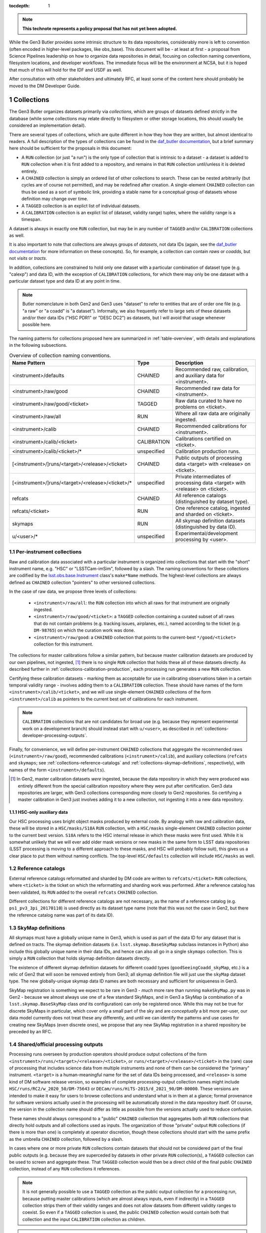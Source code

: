 
:tocdepth: 1

.. Please do not modify tocdepth; will be fixed when a new Sphinx theme is shipped.

.. sectnum::

.. TODO: Delete the note below before merging new content to the master branch.

.. note::

   **This technote represents a policy proposal that has not yet been adopted.**

While the Gen3 Butler provides some intrinsic structure to its data repositories, considerably more is left to convention (often encoded in higher-level packages, like obs_base).  This document will be - at least at first - a proposal from Science Pipelines leadership on how to organize data repositories in detail, focusing on collection naming conventions, filesystem locations, and developer workflows.  The immediate focus will be the environment at NCSA, but it is hoped that much of this will hold for the IDF and USDF as well.

After consultation with other stakeholders and ultimately RFC, at least some of the content here should probably be moved to the DM Developer Guide.


Collections
===========

The Gen3 Butler organizes datasets primarily via *collections*, which are groups of datasets defined strictly in the database (while some collections may relate directly to filesystem or other storage locations, this should usually be considered an implementation detail).

There are several types of collections, which are quite different in how they how they are written, but almost identical to readers.
A full description of the types of collections can be found in the `daf_butler documentation`_, but a brief summary here should be sufficient for the proposals in this document:

- A ``RUN`` collection (or just "a run") is the only type of collection that is intrinsic to a dataset - a dataset is added to ``RUN`` collection when it is first added to a repository, and remains in that ``RUN`` collection until/unless it is deleted entirely.
- A ``CHAINED`` collection is simply an ordered list of other collections to search.  These can be nested arbitrarily (but cycles are of course not permitted), and may be redefined after creation.  A single-element ``CHAINED`` collection can thus be used as a sort of symbolic link, providing a stable name for a conceptual group of datasets whose definition may change over time.
- A ``TAGGED`` collection is an explict list of individual datasets.
- A ``CALIBRATION`` collection is an explict list of (dataset, validity range) tuples, where the validity range is a timespan.

A dataset is always in exactly one ``RUN`` collection, but may be in any number of ``TAGGED`` and/or ``CALIBRATION`` collections as well.

It is also important to note that collections are always groups of *datasets*, not data IDs (again, see the `daf_butler documentation`_ for more information
on these concepts).
So, for example, a collection can contain *raws* or *coadds*, but not *visits* or *tracts*.

In addition, collections are constrained to hold only one dataset with a particular combination of dataset type (e.g. "calexp") and data ID, with the exception of ``CALIBRATION`` collections, for which there may only be one dataset with a particular dataset type and data ID at any point in time.

.. note::
   Butler nomenclature in both Gen2 and Gen3 uses "dataset" to refer to entities that are of order one file (e.g. "a raw" or "a coadd" is "a dataset").
   Informally, we also frequently refer to large sets of these datasets and/or their data IDs ("HSC PDR1" or "DESC DC2") as datasets, but I will avoid that usage whenever possible here.

The naming patterns for collections proposed here are summarized in :ref:`table-overview`, with details and explanations in the following subsections.

.. _table-overview:

.. table:: Overview of collection naming conventions.

   +---------------------------------------------------+-------------+-------------------------------------------------------------------------------+
   |                   Name Pattern                    |    Type     |                                  Description                                  |
   +===================================================+=============+===============================================================================+
   | <instrument>/defaults                             | CHAINED     | Recommended raw, calibration, and auxiliary data for <instrument>.            |
   +---------------------------------------------------+-------------+-------------------------------------------------------------------------------+
   | <instrument>/raw/good                             | CHAINED     | Recommended raw data for <instrument>.                                        |
   +---------------------------------------------------+-------------+-------------------------------------------------------------------------------+
   | <instrument>/raw/good/<ticket>                    | TAGGED      | Raw data curated to have no problems on <ticket>.                             |
   +---------------------------------------------------+-------------+-------------------------------------------------------------------------------+
   | <instrument>/raw/all                              | RUN         | Where all raw data are originally ingested.                                   |
   +---------------------------------------------------+-------------+-------------------------------------------------------------------------------+
   | <instrument>/calib                                | CHAINED     | Recommended calibrations for <instrument>.                                    |
   +---------------------------------------------------+-------------+-------------------------------------------------------------------------------+
   | <instrument>/calib/<ticket>                       | CALIBRATION | Calibrations certified on <ticket>.                                           |
   +---------------------------------------------------+-------------+-------------------------------------------------------------------------------+
   | <instrument>/calib/<ticket>/*                     | unspecified | Calibration production runs.                                                  |
   +---------------------------------------------------+-------------+-------------------------------------------------------------------------------+
   | [<instrument>/]runs/<target>/<release>/<ticket>   | CHAINED     | Public outputs of processing data <target> with <release> on <ticket>.        |
   +---------------------------------------------------+-------------+-------------------------------------------------------------------------------+
   | [<instrument>/]runs/<target>/<release>/<ticket>/* | unspecified | Private intermediates of processing data <target> with <release> on <ticket>. |
   +---------------------------------------------------+-------------+-------------------------------------------------------------------------------+
   | refcats                                           | CHAINED     | All reference catalogs (distinguished by dataset type).                       |
   +---------------------------------------------------+-------------+-------------------------------------------------------------------------------+
   | refcats/<ticket>                                  | RUN         | One reference catalog, ingested and sharded on <ticket>.                      |
   +---------------------------------------------------+-------------+-------------------------------------------------------------------------------+
   | skymaps                                           | RUN         | All skymap definition datasets (distinguished by data ID).                    |
   +---------------------------------------------------+-------------+-------------------------------------------------------------------------------+
   | u/<user>/*                                        | unspecified | Experimental/development processing by <user>.                                |
   +---------------------------------------------------+-------------+-------------------------------------------------------------------------------+

.. _daf_butler documentation: https://pipelines.lsst.io/v/weekly/modules/lsst.daf.butler/organizing.html

.. _collections-per-instrument:

Per-instrument collections
--------------------------

Raw and calibration data associated with a particular instrument is organized into collections that start with the "short" instrument name, e.g. "HSC" or "LSSTCam-imSim", followed by a slash.
The naming conventions for these collections are codified by the `lsst.obs.base.Instrument`_ class's ``make*Name`` methods.
The highest-level collections are always defined as ``CHAINED`` collection "pointers" to other versioned collections.

In the case of raw data, we propose three levels of collections:

 - ``<instrument>/raw/all``: the ``RUN`` collection into which all raws for that instrument are originally ingested.
 - ``<instrument>/raw/good/<ticket>``: a ``TAGGED`` collection containing a curated subset of all raws that do not contain problems (e.g. tracking issues, airplanes, etc.), named according to the ticket (e.g. ``DM-98765``) on which the curation work was done.
 - ``<instrument>/raw/good``: a ``CHAINED`` collection that points to the current-best ``*/good/<ticket>`` collection for this instrument.

The collections for master calibrations follow a similar pattern, but because master calibration datasets are produced by our own pipelines, not ingested, [#calibs-not-ingested]_ there is no single ``RUN`` collection that holds these all of these datasets directly.
As described further in :ref:`collections-calibration-production`, each processing run generates a new ``RUN`` collection.

Certifying these calibration datasets - marking them as acceptable for use in calibrating observations taken in a certain temporal validity range - involves adding them to a ``CALIBRATION`` collection.
These should have names of the form ``<instrument>/calib/<ticket>``, and we will use single-element ``CHAINED`` collections of the form ``<instrument>/calib`` as pointers to the current best set of calibrations for each instrument.

.. note::

   ``CALIBRATION`` collections that are not candidates for broad use (e.g. because they represent experimental work on a development branch) should instead start with ``u/<user>``, as described in :ref:`collections-developer-processing-outputs`.

Finally, for convenience, we will define per-instrument ``CHAINED`` collections that aggregate the recommended raws (``<instrument>/raw/good``), recommended calibrations (``<instrument>/calib``), and auxiliary collections (``refcats`` and ``skymaps``; see :ref:`collections-reference-catalogs` and :ref:`collections-skymap-definitions`, respectively), with names of the form ``<instrument>/defaults``).

.. _lsst.obs.base.Instrument: https://pipelines.lsst.io/v/weekly/py-api/lsst.obs.base.Instrument.html#lsst.obs.base.Instrument

.. [#calibs-not-ingested] In Gen2, master calibration datasets *were* ingested, because the data repository in which they were produced was entirely different from the special calibration repository where they were put after certification.  Gen3 data repositories are larger, with Gen3 collections corresponding more closely to Gen2 repositories.  So certifying a master calibration in Gen3 just involves adding it to a new collection, not ingesting it into a new data repository.

HSC-only auxiliary data
^^^^^^^^^^^^^^^^^^^^^^^

Our HSC processing uses bright object masks produced by external code.
By analogy with raw and calibration data, these will be stored in a ``HSC/masks/S18A`` ``RUN`` collection, with a ``HSC/masks`` single-element ``CHAINED`` collection pointer to the current best version.
``S18A`` refers to the HSC internal release in which these masks were first used.
While it is somewhat unlikely that we will ever add older mask versions or new masks in the same form to LSST data repositories (LSST processing is moving to a different approach to these masks, and HSC will probably follow suit), this gives us a clear place to put them without naming conflicts.
The top-level ``HSC/defaults`` collection will include ``HSC/masks`` as well.

.. _collections-reference-catalogs:

Reference catalogs
------------------

External reference catalogs reformatted and sharded by DM code are written to ``refcats/<ticket>`` ``RUN`` collections, where ``<ticket>`` is the ticket on which the reformatting and sharding work was performed.
After a reference catalog has been validated, its ``RUN`` added to the overall ``refcats`` ``CHAINED`` collection.

Different collections for different reference catalogs are not necessary, as the name of a reference catalog (e.g. ``ps1_pv3_3pi_20170110``) is used directly as its dataset type name (note that this was not the case in Gen2, but there the reference catalog name was part of its data ID).

.. _collections-skymap-definitions:

SkyMap definitions
------------------

All skymaps must have a globally unique name in Gen3, which is used as part of the data ID for any dataset that is defined on tracts.
The skymap definition datasets (i.e. ``lsst.skymap.BaseSkyMap`` subclass instances in Python) also include this globally unique name in their data IDs, and hence can also all go in a single ``skymaps`` collection.
This is simply a ``RUN`` collection that holds skymap definition datasets directly.

The existence of different skymap definition datasets for different coadd types (``goodSeeingCoadd_skyMap``, etc.) is a relic of Gen2 that will soon be removed entirely from Gen3; all skymap definition file will just use the ``skyMap`` dataset type.
The new globally-unique skymap data ID names are both necessary and sufficient for uniqueness in Gen3.

SkyMap registration is something we expect to be rare in Gen3 - *much* more rare than running ``makeSkyMap.py`` was in Gen2 - because we almost always use one of a few standard SkyMaps, and in Gen3 a SkyMap (a combination of a ``lsst.skymap.BaseSkyMap`` class *and* its configuration) can only be registered once.
While this may not be true for discrete SkyMaps in particular, which cover only a small part of the sky and are *conceptually* a bit more per-user, our data model currently does not treat these any differently, and until we can identify the patterns and use cases for creating new SkyMaps (even discrete ones), we propose that any new SkyMap registration in a shared repository be preceded by an RFC.

.. _collections-shared-official-processing-outputs:

Shared/official processing outputs
----------------------------------

Processing runs overseen by production operators should produce output collections of the form ``<instrument>/runs/<target>/<release>/<ticket>``, or ``runs/<target>/<release>/<ticket>`` in the (rare) case of processing that includes science data from multiple instruments and none of them can be considered the "primary" instrument.
``<target>`` is a human-meaningful name for the set of data IDs being processed, and ``<release>`` is some kind of DM software release version, so examples of complete processing-output collection names might include ``HSC/runs/RC2/w_2020_50/DM-75643`` or ``DECam/runs/HiTS-2015/d_2021_90/DM-80000``.
These versions are intended to make it easy for users to browse collections and understand what is in them at a glance; formal provenance for software versions actually used in the processing will be automatically stored in the data repository itself.
Of course, the version in the collection name should differ as little as possible from the versions actually used to reduce confusion.

These names should always correspond to a "public" ``CHAINED`` collection that aggregates both all ``RUN`` collections that directly hold outputs and all collections used as inputs.
The organization of those "private" output ``RUN`` collections (if there is more than one) is completely at operator discretion, though these collections should start with the same prefix as the umbrella ``CHAINED`` collection, followed by a slash.

In cases where one or more private ``RUN`` collections contain datasets that should not be considered part of the final public outputs (e.g. because they are superceded by datasets in other private ``RUN`` collection(s), a ``TAGGED`` collection can be used to screen and aggregate these.
That ``TAGGED`` collection would then be a direct child of the final public ``CHAINED`` collection, instead of any ``RUN`` collections it references.

.. note::

   It is not generally possible to use a ``TAGGED`` collection as the public output collection for a processing run, because putting master calibrations (which are almost always inputs, even if indirectly) in a ``TAGGED`` collection strips them of their validity ranges and does not allow datasets from different validity ranges to coexist.
   So even if a ``TAGGED`` collection is used, the public ``CHAINED`` collection would contain both that collection and the input ``CALIBRATION`` collection as children.

.. note::

   These public ``CHAINED`` collections essentially mimic Gen2's "parent link" mechanism, which provides at best approximate coarse-grained provenance information about which datasets were used as inputs when producing others.
   The Gen3 repository will eventually be extended to include fine-grained, exact provenance - essentially a serialization of the directed acyclic graph (DAG) that describes the processing).
   Whether queries against that DAG are fast enough to allow this more rigorous provenance information to be used as a type of collection (replacing some usage of ``TAGGED`` and ``CHAINED`` collections) remains to be seen, however.
   It is also worth noting that in general the full DAG does not maintain the usual collection invariant of having only one dataset with a particular dataset type and data ID (e.g. two calexps with the same data ID, from two differently-configured runs, could each contribute to different coadd patches in a downstream run).

.. _collections-developer-processing-outputs:

Developer processing outputs
----------------------------

Processing initiated by DM developers that are intented primarily for personal or small-group use must start with ``u/<user>`` (e.g. ``u/jbosch``), and are strongly encouraged to start with ``u/<user>/<ticket>`` (e.g. ``u/jbosch/DM-56789``) whenever possible.
Names and structure after this prefix are at user discretion, but we strongly recommend using a combination of ``CHAINED`` collections and ``RUN`` collections to distinguish between "inputs and outputs" collections and "output only" collections, as in :ref:`collections-shared-official-processing-outputs`.
The ``pipetask`` tool will automatically take care of this if the ``--output`` option is used with or instead of the ``--output-run`` option.

.. note::
   **TODO**: It's unclear whether BPS supports this currently, but it should be easy to at least support it under the condition that the ``RUN`` collection be given explicitly as well, instead of generated automatically by appending a timestamp.


.. _collections-calibration-production:

Calibration production
----------------------

Calibration products production runs intended for broad use (i.e. outputs will be at least candidates for membership in the recommended calibration collection for this instrument) should output to collections with names that start with ``<instrument>/calib/<ticket>/``.
Those produced for experimental or development purposes should start with ``u/<user>/<ticket>/``.

In either case, the ``RUN`` collections that hold output datasets directly will usually require another disambiguating term, mapping roughly to the expected validity range epoch.
Actual validity ranges are not assigned until datasets are certified (i.e. added to ``CALIBRATION`` collections), and until then, the usual dataset type + data ID constraint applies (i.e. there can only be one ``bias`` for each detector in a particular ``RUN`` collection).

.. note::

   **TODO**: We should resolve this ambiguity about what the last term should be in calibration production collections by the end of the RFC discussion period.
   Gen2 used a "CalibDate", which I have always found a bit vague.
   Some hash of input IDs seems a bit better, but it would need to be computed by external code, because we need the output collection name before we start processing (and also because the user probably wants it in some file before they launch any jobs, so they can easily look up what hashes mean).
   Either should probably be combined with the timestamp suffixes that ``pipetask`` can automatically add to avoid clashes (especially differences to due e.g. configuration rather than inputs).

As noted in :ref:`collections-per-instrument`, certified calibration products intended for broad should go in ``CALIBRATION`` collections named _just_ ``<instrument>/calib/<ticket>``.
``CALIBRATION`` collections can also of course be nested under ``u/<user>/<ticket>``, but may not always be necessary, because a ``RUN`` collection directly containing e.g. new ``bias`` datasets can also be used as an input to a processing run that generates new ``flat`` datasets (as long as only one calibration epoch is in play).

.. note::

   **TODO**: While the middleware _can_ use ``RUN`` collections as inputs to later CPP processing steps, it's up to the CPP team whether they want to permit that or always certify between steps as a matter of policy.
   We should resolve this question by the end of the RFC discussion period.

.. note::

   "Curated" calibration datasets that are written from a source-of-truth in an ``obs_*_data`` git repository (rather than generated directly via pipeline process) are currently being written to ``RUN`` collections with names of the form ``<instrument>/calib/curated/<calibDate>``, which are then ingested directly into an ``<instrument>/calib`` ``CALIBRATION`` collection (which clashes with our proposal earlier to make ``<instrument>/calib`` a ``CHAINED`` collection "pointer").

   The full workflow for curated calibrations is sufficiently unclear that it is unlikely that we will get this right in time for the first long-lived Gen3 repository.
   For this first repository, our proposal is to use ``RUN`` collections of the form ``<instrument>/calib/<ticket>/curated/<calibDate>``, and a ``CALIBRATION`` collection of the form ``<instrument>/calib/<ticket>`` (which would generally hold non-curated calibrations as well).

   Calibration collections created by converting the default Gen2 calibration repo for an instrument will use a "gen2/defaults" label where ``<ticket>`` would appear in future pure-Gen3 collections.


Filesystem locations
====================

The main shared data repository for all instruments at NCSA will have a public repository root of ``/datasets/repo``, which will be a symlink to a directory of the form ``/datasets/repo_<YYYYMMDD>``.
These directories will each contain a ``butler.repo`` yaml that points to the appropriate database (with a one-to-one correspondance between databases or database schemas and ``repo_<YYYYMMDD>`` directories).

The default (POSIX) datastore will write datasets with templates that begin with the ``RUN`` name, resulting in e.g. the datasets of per-instrument ``RUN`` collections landing in ``/datasets/repo_<YYYYMMDD>/<instrument>/`` and per-user ``RUN`` collections landing in ``/datasets/repo_<YYYYMMDD>/u/<user>``.
Users are discouraged from inspecting these directories (as this will be at least quite different in the IDF or other future cloud-based datastores), and _strongly_ discouraged from modifying them in any way other than via middleware tools.
In many cases, write access will actually be prohibited (see :ref:`access-controls`).

When migrations are necessary due to changes in the repository format (something that is _always_ preceded by an RFC with explicit CCB approval), a new ``repo_<YYYYMMDD>`` directory and database/schema pair will be created, and files will shared via hard links until/unless the old repository is retired.

.. note::

   **TODO**: are hard links viable here from a sysadmin/GPFS perspective?
   They certainly would make things easier.

We will also designate two other non-repository subdirectories of ``/datasets`` for specific roles:

 - ``/datasets/external`` holds files produced by other projects or surveys that may be of use to multiple users but does not fit into the LSST data model.  This includes the original versions of reference catalogs (e.g. Gaia DR2), truth catalogs (e.g. from DESC DC2), dust maps, etc.  Each subdirectory should have a descriptive README, and no files should be put in ``datasets/external`` itself.

 - ``/datasets/testing`` holds git LFS repositories that are used in CI and rarely change.  These are provided for convenience, and should be updated when their git master branches are; there will be no attempt to make old versions available.

Finally, we propose that all raw ingestion into the shared repository be done with symbolic links to read-only filesystems - the existing ``/lsstdata`` for Rubin Observatory data, and a new ``/external-raw`` filesystem for raw data from other instruments.

.. note ::

   **TODO**: This document should say something about staging locations for (at least) raws that haven't been ingested yet, for both Rubin Observatory instruments and precursor instruments (which I imagine might be quite different in this respect).  I'm not a good person to do that.

.. _access-controls:

Access Controls
===============

The current Gen3 registry architecture does not allow any fine-grained access control in the repository database; we instead rely on "friendly users" being careful and respectful of this shared space.

At the same time, we will use filesystem access controls to protect shared and per-user files, and we plan to implement some checks in the Butler client itself to make it at least extremely difficult to _accidentally_ cause problems.

.. warning::

   NEVER use ``psql`` or other direct-SQL clients (e.g. the Python DBAPI or SQLAlchemy) to perform write operations in the repository database.
   These can corrupt the data repository, and we have essentially no way to guard against them.

   It should not be necessary in the long term to ever use direct SQL access even for read access; the SQL schema is _not_ considered a public interface - but we recognize that this may be necessary for debugging for a while.
   This can be ensured by running::

      SET SESSION CHARACTERISTICS AS TRANSACTION;

   at the start of the session.

   If you have to do this (and not at the prompting of a middleware team member trying to help diagnose a problem), please also create a ticket explaining what you wanted to do that couldn't be done with butler tools, so we can address that feature gap.

This proposal specifies filesystem access controls in terms of a number of high-level "roles" that certain operators or developers may temporarily opt in to via ``su`` or special setuid tools.
Usually these roles will be used only to create subdirectories that are owned directly by the true user.
How to map these to users, groups, and filesystem, directory, or file-level permissions in detail is something I'd prefer to leave to the system administrators.
All directories in ``/datasets`` will be world-readable.

Within each ``repo_<YYYYMMDD>`` repository directory:

 - Regular users will always have write access to their own ``u/<user>`` directory.

 - Production operators will have access to an ``execution`` role that can write to ``runs`` and ``<instrument>/runs`` (usually just used to create an owned subdirectory).

 - Production operators and certain CPP team members will have access to a ``calibs`` role that can write to all ``<instrument>/calib`` directories (usually just used to create an owned subdirectory).

 - Production operators and Science Pipelines developers who regularly ingest raw data for one or more instruments will have access to per-instrument ``<instrument>_raw`` roles that have write access to the ``<instrument>/raw`` and any auxiliary-data-collection subdirectories (e.g. ``HSC/masks``).  At present, these roles would have to be used directly whenever ingesting new raws, not just to create subdirectories for them, but we may be able to improve this in the future.  For external instruments, this role would also ideally provide a way to get write access (at least for writing new files) to the ``/external-raw`` filesystem (though not necessarily at that mount point).

 - All production operators and science pipelines developers have access to the ``auxilliaries`` role, which provides write access to the ``refcats`` and ``skymap`` directores.  This role is used to create per-ticket subdirectories in ``refcats`` prior to starting work on ingesting a new reference catalog, and used directly to run ``butler register-skymap``.

In addition to these filesystem-level controls, we also plan to provide some *informal* protections based on the the same roles in the butler client: the ``Butler`` and ``Registry`` classes (and associated command-line tools) will accept a ``role`` argument that permits write operations on collections with certain associated prefixes.
The default role is the user's unix username, which provides write access only to ``u/<user>`` collections.
These guards against careless fingers, not careless brains - we will not attempt to restrict which roles a user can assume *at the butler client level*.

.. note::

   This proposal intentionally makes no mention of the RFC process that is currently in place for ``/datasets`` for Gen2, or the ``/project`` filesystem.

   In practice, RFCs for most modifications - certainly routine ingests or calibration updates - almost never exceed our `Empowerment of DM team members`_ criteria, and asking for sysadmins who are not domain experts to do the actual work both increases friction and increases the chance something will go wrong (or, rather, the chances that if something does go wrong, it is not fixed immediately).

   This proposal makes no objection to having a separate ``/project`` filesystem for files.
   But using ``/project`` and symlinks as a way to work around restrictions on write access to appropriate subsets of ``/datasets`` is just that - a workaround - and one that makes it more difficult than it ought to be to find things.
   If filesystem-level controls (or quotas, etc.) really are necessary even for ``/datasets`` (note that we already allow for filesystem-level controls by symlinking raws from ``/lsstdata`` and ``/external-raw``), I think this is something we can tolerate, but regular directory permission controls within ``/datasets`` would be preferable.
   If we do use symlinks from ``/project``, we should at least ensure that a::

       /datasets/repo/u/<user> -> /project/<user>/.datarepo

   link (or equivalent) is automatically created with the right permissions for all users, and encourage access only via that symlink (hence the hidden directory as a target).

.. _Empowerment of DM team members: https://developer.lsst.io/team/empowerment.html#empowerment-of-dm-team-members>


Personal and test-package repositories
======================================

This proposal is primarily concerned with long-lived, shared data repositories of the sort that will exist not just at NCSA, but at the IDF, SLAC, CCIN2P3, and other major LSST data facilities.

Small repositories (typically backed by SQLite) are also expected to be common, especially for small-scale CI and local development.
These repositories should follow the same naming patterns whenever possible, but will generally not need as many levels of indirection to guard against future changes or collections, and many of the collections defined here as ``CHAINED`` or ``TAGGED`` collections can instead be safely defined directly as ``RUN`` collections instead.


Notable omissions and future work
=================================

"Collections" of data IDs
-------------------------

Collections that represent fields of particular interest or regularly-reprocessed test datasets are not described here, because those are conceptually more groups of data IDs than groups of raws (e.g. not just raw exposures, but tracts on which to combine them as well).
As in Gen2, we will continue to record the definitions of these groups outside the data repository itself, though we may add support for in-repository storage to Gen3 in the future.
It is also worth noting that exposure or visit metadata can sometimes be used to help select some of these data IDs (e.g. ``visit.target_name='SSP-Wide``), and these selections are automatically combined with the selection of a ``<instrument>/raw/good`` input collection.


Naming conventions for dataset types
------------------------------------

The names for nearly all dataset types in Gen3 have been inherited directly from Gen2, and while these are sorely in need of standardization and cleanup, we have no plans to change to new names until Gen2 has been fully retired.
Naming conventions for new dataset types would be welcome before then, but are still beyond the scope of this proposal.

In the meantime, users should be aware that dataset types are *global* entities with no implicit namespacing, and hence new dataset types should be created with care.
The ``pipetask`` tool's ``--register-dataset-types`` option is a non-default option for exactly this reason: in a long-lived repository, re-executions of the same pipeline will eventually outnumber executions of new pipelines (especially new pipelines with new datasets), and hence ``--register-dataset-types`` should rarely be needed.
Passing it all the time as a matter of habit is an antipattern, because it makes it easy for a typo to result in long-lived, hard-to-clean-up garbage (dataset types can be removed, but only if there are no datasets of that type).


Provenance and Reproducibility
------------------------------

The plan for provenance in the Gen3 butler is centered around storing the directed acyclic graph (DAG) of datasets and processing "quanta" that is used to drive ``PipelineTask`` execution, after updating it with the unique identifiers of the datasets actually produced and annotating it with information about which input datasets are actually used by the (rare) ``PipelineTasks`` that may not use all predicted inputs.
While some provenance information (e.g. software versions and configurations) are currently associated directly with ``RUN`` collections (and this information, at least, may always be), and ``CHAINED`` collections provide some information about what datasets were used as inputs when creating others (see :ref:`collections-shared-official-processing-outputs`), these do not carry sufficiently detailed information about the relationships between datasets to meet our needs.

Using that provenance information to exactly reprocess a DAG is actually quite different from starting a new run "from scratch", and it doesn't involve providing collections or data IDs as inputs - the datasets are already fully resolved, so there is no need to search for them in collections, and the data IDs are intrinsic to those datasets.
We will also need to provide ways to *almost* exactly reprocess a DAG, of course - e.g. replacing the initial resolved datasets with new collection + data ID searches, modifying ``Task`` configuration in a way that does not change the DAG (or changes it only in a limited sense), and probably more.

All of this fine-grained provenance is not yet implemented, however, so at present the only way to guarantee reproducibility is for all input collections to have exactly the same state they had when the original run was performed.
The standard collections defined in this document are poorly suited for this role, however; we consider it more important that these track the "current best" (or in the case of raws, recent observations) than remain immutable.
Users should thus be aware that repeated processing runs using the same input collections (and everything else held constant) are *not* intended to always produce the same results (and this is a feature, not a bug).


.. .. rubric:: References

.. Make in-text citations with: :cite:`bibkey`.

.. .. bibliography:: local.bib lsstbib/books.bib lsstbib/lsst.bib lsstbib/lsst-dm.bib lsstbib/refs.bib lsstbib/refs_ads.bib
..    :style: lsst_aa
